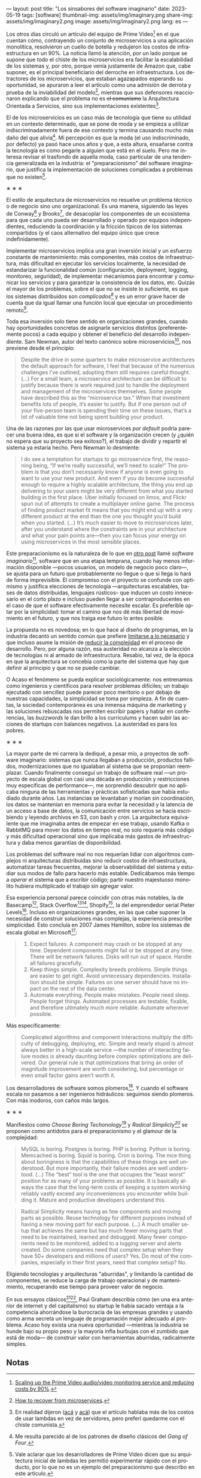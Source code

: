 ---
layout: post
title: "Los sinsabores del software imaginario"
date: 2023-05-19
tags: [software]
thumbnail-img: assets/img/imaginary.png
share-img: assets/img/imaginary2.png
image: assets/img/imaginary2.png
lang: es
---
#+OPTIONS: toc:nil num:nil
#+LANGUAGE: es

Los otros días circuló un artículo del equipo de Prime Video[fn:18] en el que cuentan cómo, contrayendo un conjunto de microservicios a una aplicación monolítica, resolvieron un cuello de botella y redujeron los costos de infraestructura en un 90%. La noticia llamó la atención, por un lado porque se supone que todo el chiste de los microservicios era facilitar la escalabilidad de los sistemas y, por otro, porque venía justamente de Amazon que, cabe suponer, es el principal beneficiario del derroche en infraestructura. Los detractores de los microservicios, que estaban agazapados esperando su oportunidad, se apuraron a leer el artículo como una admisión de derrota y prueba de la inviabilidad del modelo[fn:19], mientras que sus defensores reaccionaron explicando que el problema no es +el comunismo+ la Arquitectura Orientada a Servicios, sino sus implementaciones existentes[fn:20].

El de los microservicios es un caso más de tecnología que tiene su utilidad en un contexto determinado, que se pone de moda y se empieza a utilizar indiscriminadamente fuera de ese contexto y termina causando mucho más daño del que alivia[fn:2]. Mi percepción es que la moda (el uso indiscriminado, por defecto) ya pasó hace unos años y que, a esta altura, ensañarse contra la tecnología es como pegarle a alguien que está en el suelo. Pero me interesa revisar el trasfondo de aquella moda, caso particular de una tendencia generalizada en la industria: el "preparacionismo" del software imaginario, que justifica la implementación de soluciones complicadas a problemas que no existen[fn:22].

#+BEGIN_CENTER
\lowast{} \lowast{} \lowast{}
#+END_CENTER


El estilo de arquitectura de microservicios no resuelve un problema técnico o de negocio sino uno organizacional. Es una manera, siguiendo las leyes de Conway[fn:3] y Brooks[fn:4], de desacoplar los componentes de un ecosistema para que cada uno pueda ser desarrollado y operado por equipos independientes, reduciendo la coordinación y la fricción típicos de los sistemas compartidos (y el caos alternativo del equipo único que crece indefinidamente).

Implementar microservicios implica una gran inversión inicial y un esfuerzo constante de mantenimiento: más componentes, más costos de infraestructura, más dificultad en ejecutar los servicios localmente, la necesidad de estandarizar la funcionalidad común (configuración, deployment, logging, monitoreo, seguridad), de implementar mecanismos para encontrar y comunicar los servicios y para garantizar la consistencia de los datos, etc. Quizás el mayor de los problemas, sobre el que no se insiste lo suficiente, es que los sistemas distribuidos son /complicados[fn:5]/ y es un error grave hacer de cuenta que da igual llamar una función local que ejecutar un procedimiento remoto[fn:6].

Toda esa inversión solo tiene sentido en organizaciones grandes, cuando hay oportunidades concretas de asignarle servicios distintos (preferentemente pocos) a cada equipo y obtener el beneficio del desarrollo independiente. Sam Newman, autor del texto canónico sobre microservicios[fn:7], nos previene desde el principio:

#+begin_quote
Despite the drive in some quarters to make microservice architectures the default approach for software, I feel that because of the numerous challenges I’ve outlined, adopting them still requires careful thought. (...) For a small team, a microservice architecture can be difficult to justify because there is work required just to handle the deployment and management of the microservices themselves. Some people have described this as the “microservice tax.” When that investment benefits lots of people, it’s easier to justify. But if one person out of your five-person team is spending their time on these issues, that’s a lot of valuable time not being spent building your product.
#+end_quote

Una de las razones por las que usar microservices /por default/ podría parecer una buena idea, es que
si el software y la organización crecen (y ¿quién no espera que su proyecto sea exitoso?), el trabajo de dividir y repartir el sistema ya estaría hecho. Pero  Newman lo desmiente:

#+begin_quote
I do see a temptation for startups to go microservice first, the reasoning being, “If we’re really successful, we’ll need to scale!” The problem is that you don’t necessarily know if anyone is even going to want to use your new product. And even if you do become successful enough to require a highly scalable architecture, the thing you end up delivering to your users might be very different from what you started building in the first place. Uber initially focused on limos, and Flickr spun out of attempts to create a multiplayer online game. The process of finding product market fit means that you might end up with a very different product at the end than the one you thought you’d build when you started. (...) It’s much easier to move to microservices later, after you understand where the constraints are in your architecture and what your pain points are—then you can focus your energy on using microservices in the most sensible places.
#+end_quote

Este preparacionismo es la naturaleza de lo que en [[file:../../2022-04-11-el-dilema-del-ingeniero-de-software][otro post]] llamé /software imaginario/[fn:1], software que en una etapa temprana, cuando hay menos información disponible ---pocos usuarios, un modelo de negocio poco claro---, se ajusta para un futuro que probablemente no llegue o que si llega lo hará de forma imprevisible. El compromiso con el proyecto se confunde con optimismo y justifica elecciones de tecnología ---arquitecturas escalables, bases de datos distribuidas, lenguajes rústicos-- que inducen un costo innecesario en el corto plazo e incluso pueden llegar a ser contraproducentes en el caso de que el software efectivamente necesite escalar. Es preferible optar por la simplicidad: tomar el camino que nos dé más libertad de movimiento en el futuro, y que nos traiga ese futuro lo antes posible.

La propuesta no es novedosa; en lo que hace al diseño de programas, en la industria decantó un sentido común que prefiere [[file:../../2023-02-22-worse-is-better-is-worse-is-better][limitarse a lo necesario]] y que incluso asume la misión de [[file:../../2022-11-28-posdata-sobre-la-complejidad-esencial][reducir la complejidad]] en el proceso de desarrollo. Pero, por alguna razón, esa austeridad no alcanza a la elección de tecnologías ni al armado de infraestructura. Resabio, tal vez, de la época en que la arquitectura se concebía como la parte del sistema que hay que definir al principio y que no se puede cambiar.

O Acaso el fenómeno se pueda explicar sociológicamente: nos entrenamos como ingenieros y científicos para resolver problemas difíciles; un trabajo ejecutado con sencillez puede parecer poco meritorio o por debajo de nuestras capacidades, la simplicidad se toma por simpleza. A fin de cuentas, la sociedad contemporánea es una inmensa máquina de marketing y las soluciones rebuscadas nos permiten escribir papers y hablar en conferencias, las /buzzwords/ le dan brillo a los currículums y hacen subir las acciones de startups con balances negativos. La austeridad es para los pobres.

#+BEGIN_CENTER
\lowast{} \lowast{} \lowast{}
#+END_CENTER

La mayor parte de mi carrera la dediqué, a pesar mío, a proyectos de software imaginario: sistemas que nunca llegaban a producción, productos fallidos, modernizaciones que no igualaban al sistema que se proponían reemplazar. Cuando finalmente conseguí un trabajo de software real ---un proyecto de escala global con casi una década en producción y restricciones muy específicas de performance---, me sorprendió descubrir que no aplicaba ninguna de las herramientas y prácticas sofisticadas que había estudiado durante años. Las instancias se levantaban y morían sin coordinación, los datos se mantenían en memoria para evitar la necesidad y la latencia de un acceso a base de datos, la comunicación entre servicios se hacía escribiendo y leyendo archivos en S3, con bash y cron. La arquitectura equivalente que me imaginaba antes de empezar en ese trabajo, usando Kafka o RabbitMQ para mover los datos en tiempo real, no solo requería más código y más dificultad operacional sino que implicaba más gastos de infraestructura y daba menos garantías de disponibilidad.

Los problemas del software real no nos requerían lidiar con algoritmos complejos ni arquitecturas distribuidas sino reducir costos de infraestructura, automatizar tareas frecuentes, mejorar la observabilidad del sistema y estudiar sus modos de fallo para hacerlo más estable. Dedicábamos más tiempo a /operar/ el sistema que a escribir código; partir nuestro majestuoso monolito hubiera multiplicado el trabajo sin agregar valor.

Esa experiencia personal parece coincidir con otras más notables, la de Basecamp[fn:8], Stack Overflow[fn:9][fn:14], Shopify[fn:12], la  del emprendedor serial Pieter Levels[fn:11]. Incluso en organizaciones grandes, en las que cabe suponer la necesidad de construir soluciones más complejas, la experiencia prescribe simplicidad. Esto concluía en 2007 James Hamilton, sobre los sistemas de escala global en Microsoft[fn:10]:

#+begin_quote
1. Expect failures. A component may crash or be stopped at any time. Dependent components might fail or be stopped at any time. There will be network failures. Disks will run out of space. Handle all failures gracefully.
2. Keep things simple. Complexity breeds problems. Simple things are easier to get right. Avoid unnecessary dependencies. Installation should be simple. Failures on one server should have no impact on the rest of the data center.
3. Automate everything. People make mistakes. People need sleep. People forget things. Automated processes are testable, fixable, and therefore ultimately much more reliable. Automate wherever possible.
#+end_quote

Más específicamente:

#+begin_quote
Complicated algorithms and component interactions multiply the difficulty of debugging, deploying, etc. Simple and nearly stupid is almost always better in a high-scale service ---the number of interacting failure modes is already daunting before complex optimizations are delivered. Our general rule is that optimizations that bring an order of magnitude improvement are worth considering, but percentage or even small factor gains aren’t worth it.
#+end_quote

Los desarrolladores de software somos plomeros[fn:15]. Y cuando el software escala no pasamos a ser ingenieros hidráulicos: seguimos siendo plomeros. Con más inodoros, con caños más largos.

#+BEGIN_CENTER
\lowast{} \lowast{} \lowast{}
#+END_CENTER

Manifiestos como /Choose Boring Techonology/[fn:21] y /Radical Simplicty[fn:13]/ se proponen como antídotos para el preparacionismo y el glamour de la complejidad:

#+begin_quote
MySQL is boring. Postgres is boring. PHP is boring. Python is boring. Memcached is boring. Squid is boring. Cron is boring. The nice thing about boringness is that the capabilities of these things are well understood. But more importantly, their failure modes are well understood. (...) The “best” tool is the one that occupies the “least worst” position for as many of your problems as possible. It is basically always the case that the long-term costs of keeping a system working reliably vastly exceed any inconveniences you encounter while building it. Mature and productive developers understand this.
#+end_quote

  #+begin_quote
Radical Simplicity means having as few components and moving parts as possible. Reuse technology for different purposes instead of having a new moving part for each purpose. (...) A much smaller setup that achieves the same but has much fewer moving parts that need to be maintained, learned and debugged. Many fewer components need to be monitored, added to a logging server and alerts created. Do some companies need that complex setup when they have 50+ developers and millions of users? Yes. Do most of the companies, especially in their first years, need that complex setup? No.
  #+end_quote

Eligiendo tecnologías y arquitecturas "aburridas", y limitando la cantidad de componentes, se reduce la carga de trabajo operacional y de mantenimiento, recuperando ese tiempo para proveer valor de negocio.

En sus ensayos clásicos[fn:16][fn:17], Paul Graham describía cómo (en una era anterior de internet y del capitalismo) su startup le había sacado ventaja a la competencia ahorrándose la burocracia de las empresas grandes y usando como arma secreta un lenguaje de programación mejor adecuado al problema. Acaso hoy exista una nueva oportunidad ---mientras la industria se hunde bajo su propio peso y la mayoría infla burbujas con el zumbido que está de moda--- de construir valor con herramientas aburridas, radicalmente simples.

** Notas

[fn:22] Vale aclarar que los desarrolladores de Prime Video dicen que su arquitectura inicial de lambdas les permitió experimentar rápido con el producto, por lo que no es un ejemplo del preparacionismo que describo en este artículo.

[fn:21] [[https://mcfunley.com/choose-boring-technology][Choose Boring Technology]].

[fn:13] [[https://www.radicalsimpli.city/][Radical Simplicity]].

[fn:20] En realidad dijeron ([[https://twitter.com/samnewman/status/1654432661337788416][acá]] y [[https://adrianco.medium.com/so-many-bad-takes-what-is-there-to-learn-from-the-prime-video-microservices-to-monolith-story-4bd0970423d4][acá]]) que el artículo hablaba más de los costos de usar lambdas en vez de servidores, pero preferí quedarme con el chiste comunista.

[fn:19] [[https://world.hey.com/dhh/how-to-recover-from-microservices-ce3803cc][How to recover from microservices]].

[fn:18] [[https://www.primevideotech.com/video-streaming/scaling-up-the-prime-video-audio-video-monitoring-service-and-reducing-costs-by-90][Scaling up the Prime Video audio/video monitoring service and reducing costs by 90%]].

[fn:17] [[http://www.paulgraham.com/hp.html][Hackers and Painters]].
[fn:16] [[http://www.paulgraham.com/avg.html][Beating the Averages]].

[fn:15] [[https://www.karllhughes.com/posts/plumbing][The Bulk of Software Engineering is Just Plumbing]].

[fn:12] [[https://shopify.engineering/deconstructing-monolith-designing-software-maximizes-developer-productivity][Deconstructing the Monolith: Designing Software that Maximizes Developer Productivity]].

[fn:11] [[https://twitter.com/levelsio/status/1308145873843560449][RemoteOK.io is a single PHP file]].

[fn:10] [[https://s3.amazonaws.com/systemsandpapers/papers/hamilton.pdf][On Designing and Deploying Internet Scale Services]].

[fn:9] [[https://twitter.com/alexxubyte/status/1577684758779203584?lang=es][How will you design the Stack Overflow website?]].

[fn:14] [[https://stackexchange.com/performance][Stack Exchange performance]].

[fn:8] [[https://m.signalvnoise.com/the-majestic-monolith/][The Majestic Monolith]].

[fn:7] [[https://www.oreilly.com/library/view/building-microservices-2nd/9781492034018/][Building Microservices, 2nd Edition]].

[fn:6] [[https://scholar.harvard.edu/files/waldo/files/waldo-94.pdf][A Note on Distributed Computing]].

[fn:5] [[https://en.wikipedia.org/wiki/Fallacies_of_distributed_computing][Fallacies of distributed computing]].

[fn:4] [[https://en.wikipedia.org/wiki/Brooks%27s_law][Ley de Brooks]]: "Si crece el número de personas, también crecerá el tiempo invertido en tratar de averiguar lo que hace el resto".

[fn:3] [[https://en.wikipedia.org/wiki/Conway%27s_law][Ley de Conway]]: "Las organizaciones dedicadas al diseño de sistemas están abocadas a producir diseños que son copias de las estructuras de comunicación de dichas organizaciones".

[fn:2] Me resulta parecido al de los patrones de diseño clásicos del /Gang of Four/.

[fn:1] En contraposición al software /realmente existente/, el que ya está en producción y tiene una cantidad no despreciable de usuarios a los que les provee alguna utilidad.
